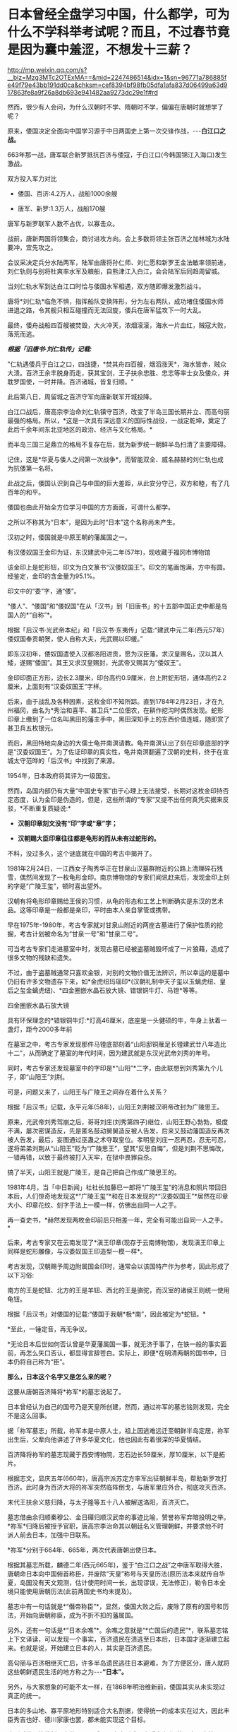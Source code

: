 * 日本曾经全盘学习中国，什么都学，可为什么不学科举考试呢？而且，不过春节竟是因为囊中羞涩，不想发十三薪？

http://mp.weixin.qq.com/s?__biz=Mzg3MTc2OTExMA==&mid=2247486514&idx=1&sn=96771a786885fe49f79e43bb191dd0ca&chksm=cef8394bf98fb05dfa1afa837d06499a63d917863fe8a9f26a8db693e941482aa9273dc29e1f#rd

然而，很少有人会问，为什么汉朝时不学、隋朝时不学，偏偏在唐朝时就想学了呢？

原来，倭国决定全面向中国学习源于中日两国史上第一次交锋作战，-﻿-﻿-*白江口之战。*

663年那一战，唐军联合新罗抵抗百济与倭寇，于白江口(今韩国锦江入海口)发生激战。

双方投入军力对比

- 倭国、百济:4.2万人，战船1000余艘

- 唐军、新罗:1.3万人，战船170艘

唐军与新罗联军人数不占优，以寡击众。

战前，唐新两国将领集会，商讨进攻方向。会上多数将领主张百济之加林城为水陆要冲，宜先攻之。

会议采决定兵分水陆两军，陆军由唐将孙仁师、刘仁愿和新罗王金法敏率领前进，刘仁轨则与别将杜爽率水军及粮船，自熊津江入白江，会合陆军后同趋周留城。

当刘仁轨水军到达白江口时恰与倭国水军相遇，双方随即爆发激烈战斗。

[[./img/46-0.jpeg]]

唐将*刘仁轨*临危不惧，指挥船队变换阵形，分为左右两队，成功堵住倭国水师进退之路，令其舰只相互碰撞而无法回旋，倭兵在唐军猛攻下一时大乱。

[[./img/46-1.jpeg]]

最终，倭舟战船四百艘被焚毁，大火冲天，浓烟滚滚，海水一片血红，贼寇大败，落荒而逃。

/*根据「旧唐书·刘仁轨传」记载:*/

"仁轨遇倭兵于白江之口，四战捷，*焚其舟四百艘，烟滔涨天*，海水皆赤，贼众大溃。百济王余丰脱身而走，获其宝剑，王子扶余忠胜、忠志等率士女及倭众，并耽罗国使，一时并降。百济诸城，皆复归顺。"

此后第八日，周留城之百济守军向唐新联军开城投降。

白江口战后，唐高宗李治命刘仁轨镇守百济，改变了半岛三国长期并立、而高句丽最强的格局。所以，*这是一次具有深远意义的国际性战役，一战定乾坤，奠定了此后千余年间东北亚地区的政治、经济与文化格局。*

而半岛三国三足鼎立的格局不复存在后，就为新罗统一朝鲜半岛扫清了主要障碍。

记住，这是*华夏与倭人之间第一次战争*，而智能双全、威名赫赫的刘仁轨也成为抗倭第一名将。

[[./img/46-2.jpeg]]

此战之后，倭国认识到自己与中国的巨大差距，从此安分守己，双方和睦，有了几百年的和平。

倭国也由此开始全方位学习中国的方方面面，可谓什么都学。

之所以不称其为“日本”，是因为此时“日本”这个名称尚未产生。

汉初之时，倭国就是中原王朝的藩属国之一。

有汉倭奴国王金印为证，东汉建武中元二年(57年)，现收藏于福冈市博物馆

[[./img/46-3.jpeg]]

该金印上是蛇形钮，印文为白文篆书“汉倭奴国王”。印文的笔画饱满，方中有圆。经鉴定，金印的含金量为95.1%。

印文中的“委”字，通“倭”。

“倭人”、“倭国”和“倭奴国”在从「汉书」到「旧唐书」的十五部中国正史中都是岛国人的*“自称”*。

根据「后汉书·光武帝本纪」和「后汉书·东夷传」记载:“建武中元二年(西元57年)倭奴国奉贡朝贺，使人自称大夫，光武赐以印缓。”

即东汉初年，倭奴国遣使入汉都洛阳进贡，愿为汉臣藩。求汉皇赐名，汉以其人矮，遂赐“倭国”。其王又求汉皇赐封，光武帝又赐其为“倭奴王”。

金印印面正方形，边长2.3厘米，印台高约0.9厘米，台上附蛇形钮，通体高约2.2厘米，上面刻有“汉委奴国王”字样。

[[./img/46-4.jpeg]]

后来，由于战乱及各种因素，这枚金印不知所踪。直到1784年2月23日，才在九州福冈，由名为*秀治和喜平、甚卫兵*二位佃农，在耕作挖沟时偶然发现。蛇形印章上缴到了一位名叫黑田的藩主手中，黑田深知手上的东西价值连城，随即赏了甚卫兵五枚银元。

而后，黑田特地向身边的大儒士龟井南溟请教。龟井南溟认出了刻在印章底部的字是“汉委奴国王”。为了佐证印章的真实性，龟井南溟翻遍了汉朝的史料，终于在宣城太守范晔的「后汉书」中找到了来源。

1954年，日本政府将其评为一级国宝。

然而，岛国内部仍有大量“中国史专家”由于心理上无法接受，长期对这枚金印持否定态度，认为金印是伪造的。但是，这些所谓的“专家”又提不出任何真凭实据来反驳，*不断重复质疑说:*

- *汉朝印章刻文没有“印”字或“章”字；*

- *汉朝赐大臣印章往往都是龟形的而从未有过蛇形的。*

不料，没过多久，这个谜底就在中国的考古中揭开了。

1981年2月24日，一江西女子陶秀华正在甘泉山汉墓群附近的公路上清理碎石残雪，偶然间发现了一枚龟形金印。南京博物馆的专家们闻讯赶来后，发现金印上刻的字是“广陵王玺”，顿时喜出望外。

[[./img/46-5.jpeg]]

汉朝有将龟形印章赐给王侯的习惯，从龟的形态和工艺上判断确实是东汉的艺术品。这等印章是一般都是亲印，平时由本人亲自掌管或携带。

早在1975年-1980年，考古专家就对甘泉山附近的两座古墓进行了保护性质的挖掘，考古计划被命名为“甘泉一号”和“甘泉二号”。

[[./img/46-6.jpeg]]

可当考古专家们走进墓室中时，发现古墓已经被盗墓贼毁坏成了一片狼藉，造成了很多文物的残缺和遗失。

[[./img/46-7.jpeg]]

不过，由于盗墓贼通常只喜欢金银，对别的文物价值无法辨识，所以幸运的是墓中仍旧有许多文物遗存下来，如*金虎纽玛瑙印*(汉朝礼制中天子玺以玉螭虎纽、皇后之玺金螭虎纽)、*四金圈嵌水晶石放大镜、错银铜牛灯、马镫*等等。

四金圈嵌水晶石放大镜

[[./img/46-8.jpeg]]

具有环保理念的*错银铜牛灯:*灯高46厘米，底座是一头健硕的牛，牛身上驮着一盏灯，距今2000多年前

[[./img/46-9.jpeg]]

在墓室之中，考古专家发现那件马镫底部刻着“山阳邸铜雁足长镫建武廿八年造比十二”，从而确定了墓室的年代时间，因为建武就是东汉光武帝刘秀的年号。

同时，考古专家还发现墓室中的字印是*“山阳”*二字，由此联想到刘秀第九个儿子，即“山阳王”刘荆。

可是，问题又来了，山阳王与广陵王之间存在着什么关系？

根据「后汉书」记载，永平元年(58年)，山阳王刘荆被汉明帝改封为广陵思王。

原来，光武帝刘秀驾崩之后，哥哥刘庄(刘秀第四子)继位，山阳王野心勃勃，极度不满，屡次密谋造反，先是匿名鼓动舅舅造反被人告发，后来又鼓动藩国造反再次被人告发，最后，妄图通过巫蛊之术夺取皇位。孝明皇刘庄一忍再忍，忍无可忍，遂将弟弟刘荆从“山阳王”贬为“广陵思王”，望其“反思自悔”，但是刘荆不思悔改，一错再错，以致于最终被打入天牢，在狱中畏罪自杀。

搞了半天，山阳王就是广陵王，是自己把自己作成广陵思王的。

1981年4月，当「中日新闻」社社长加藤巳一郎将“广陵王玺”的消息和照片带回日本后，人们惊奇地发现这*“广陵王玺”*和在日本发现的*“汉委奴国王”*居然在印章大小、印章花纹、刻字手法上一模一样，仿佛出自同一人之手。

再一查史书，*赫然发现两枚金印前后只相差一年，完全有可能出自同一人之手。*

后来，考古专家又在云南发现了*滇王印章(现存于云南博物馆)，发现滇王印章上同样是蛇形雕像，与汉委奴国王印造型一模一样*。

[[./img/46-10.jpeg]]

[[./img/46-11.jpeg]]

考古发现，汉朝赐予周边附属国金印时，通常会以该国特产作为参考，因此形成了以下习俗:

南方的王是蛇钮、北方的王是羊钮、西北的王是骆驼，而汉室的诸侯王则统一使用龟钮。

根据「后汉书」对倭国的记载:“倭国于我朝*极*南”，因此被定为*蛇钮。*

*至此，一锤定音，再无争议。

*无论日本后世如何否认曾是华夏藩属国一事，就无济于事了，在铁一般的事实面前，再怎么矢口否认，都显得言辞苍白。实际上，即便*在明清两朝的国书中，日本仍将自己称为“臣”。

*那么，日本这个名字又是怎么来的呢？*

这要从唐朝百济降将*祢军*的墓志说起了。

日本曾经认为自己的国号乃是天皇所创建，然而，通过祢军的墓志铭则发现，完全不是这么回事。

据「祢军墓志」所载，祢军本是中原人士，祖上因逃难远迁至朝鲜半岛定居，祢军出生后，父辈向他讲述了许多华夏文化，他也因此有着很深的华夏情结。

百济降将祢军的墓志现藏于西安博物院，志石边长59厘米，厚10厘米，以下是拓片。

[[./img/46-12.jpeg]]

[[./img/46-13.jpeg]]

根据志文，显庆五年(660年)，唐高宗派苏定方率军出征朝鲜半岛，帮助新罗攻打百济。此时身为百济大将的祢军突然临阵倒戈，与唐军里应外合，彻底攻灭百济。

末代王扶余义慈归降，与太子隆等五十八人被解送洛阳，百济灭亡。

墓志借由余归顺秦穆公、金日磾归顺汉武帝的事迹比喻，赞誉祢军弃暗投明之举。*祢军*归降后被授予官职，唐高宗李治命其以朝廷名义管理朝鲜，并要求他不时派人前去日本，加强中日联系。

*祢军*分别于664年、665年，两次代表唐朝出使日本。

[[./img/46-14.jpeg]]

根据其墓志所载，麟德二年(西元665年)，鉴于“白江口之战”之中唐军取得大胜，唐朝命日本向中国俯首称臣，并废除“天皇”称号与天皇历法(原历法本来就传自华夏，岛国没有天文观测，估计使用时间一长，出现谬误，无法修正)，勒令日本全境只能使用唐朝历法(此前两国史书均未提及)。

墓志中有一句话就是*“僭帝称臣”*，显然，倭国大败之后，废除了原有的国号和历法，开始向唐朝称臣，成为不折不扣的藩属国。

另外，还有一句话是*“日本余噍”*。余噍之意就是“*亡国后的遗民”*，联系墓志铭上下文译读，可以发现一个事实，百济遗民在溃逃至日本后，日本国才逐渐建立起来。也就是说，开始建立日本的人，其实是百济遗民。

高句丽与百济相继灭亡后，许多半岛遗民逃往日本避难，为了方便区分，唐人就将这些朝鲜遗民生活的地方称之为-﻿-﻿-*“日本”。*

[[./img/46-15.jpeg]]

另外，与大家想象的可能不太一样，在1868年明治维新前，倭国其实从未实现过真正的统一。

日本的多山地、寡平原地形特别适合大名割据，使得统一的成本实在过大，因此丰臣秀吉也好、德川家康也罢，都未能实现这个目标。

直到近代明治维新、废藩置县以后，日本才形成了实质意义上*第一次国家统一 。*

[[./img/46-16.jpeg]]

*【日本为什么学不了科举】

中国的科举制度始于隋朝，及至唐朝，形式逐渐完善，影响力愈发深远。

科举制度的实施，极大地推动了人才选拔的公正性，使得诸多优秀的寒门学子也有机会步入上流社会，从而促进了社会阶层的流动，增强了社会发展的活力。

[[./img/46-17.jpeg]]

日本自然知道这一举措的极大好处，他们也想学，但是很快发现有心无力，根本无法打破桎梏和藩篱。

中国之所以创立科举制度，是因为魏晋南北朝时的*门阀制度*盛行，只看门第不看才学，以出身决定社会地位，严重干扰了人才选拔，人才凋敝导致朝堂混乱，出现了一系列的社会问题，王朝也无法长治久安。

*中国是在斗争了千年的基础上，方才顺应历史潮流，打破门阀制度的。*

古时倭国并未统一(明治维新前从未真正统一)，天皇只是象征，没有实权，主要是以家族制和贵族制为基础的社会，幕府将军行管理之实，一代又一代，而各地有实力的大名割据一方，因此门户高低和出身特别重要。

这种情况与门阀制度颇为相似。

[[./img/46-18.jpeg]]

倭国阶级固化严重，处于既得利益阶层的贵族们强力阻挠科举制的施行，他们担心底层百姓爬上来会影响自己的利益和地位，所以千方百计反对科举制。

没有科举制，贵族可以干涉朝政，可以轻易将自己人安排在重要的岗位上，进一步巩固和壮大自己的实力。

/在此背景之下，日本尝试推行了一段时间的*“贡举”*(即科举制)就停止了，后来更是无人再提。/

[[./img/46-19.jpeg]]

门阀制度在人类社会发展中是一个必经阶段。到了一定阶段，它的弊端就会越来越明显，甚至成为阻碍社会进步的一大隐疾。不破除它，很难促进社会流动、进一步提高生产力。

/*中国破除门阀制度，前前后后斗争了一千年左右，其他国家大概也不会例外，甚至可能耗时更久。*/

现在，几个邻居的各大门阀也是愈来愈强大，大到可以左右国策、左右经济。

西方的真实历史虽然仅有近代三四百年，但是东学西渐时，它们也全方位学习了华夏文化和科技，包括治国理政、律法体系(尤其是唐律疏议，连养狗的法律也是从大唐律法中学的)。

[[./img/46-20.jpeg]]

*那么，它们有没有门阀呢？有没有像吕不韦那样的财阀呢？*

既然都是人类社会，自然社会的进程与发展大体上都会遇到相似的问题。现在，正是门阀兴盛的时代。门阀和财阀们为了巩固自己的地位，以便继续获取利益，必定会在各大关键岗位上安排自己人。

由此，所谓的三权分立、M主、Z由就非常好理解了，典型的双标，不同场合富含不同的解释。但其实，真实的目的仅有一个，那就是制衡、分化、瓦解，便于资本插手，能安排自己人上位，能按照自己意图行事。

*【都是钱惹的祸，不想发十三薪，所以才不过中国春节】*

日本不过中国春节，除了脱亚入欧，还因为明治维新时国库空虚，不想每过几年就来个闰月，由此多发一个月薪水。

曾经的中国农历新年，也是古代日本的重要节日。

[[./img/46-21.jpeg]]

从7世纪末开始，日本使用中国历法。

唐时，日本使用了中国农历，还顺袋抄作业抄走了唐朝宫廷的追傩，继而摇身一变，成了日本农历新年的礼仪。

[[./img/46-22.jpeg]]

古代日本严格遵循农历历法，中国农历新年由此影响日本一千多年。

直到1685年，才有日本人在中国历法的基础上编制出了“贞享历”，后来又几经更改，到明治初期使用“天保历”。

不过，这些历法都属于阴历。

随着黑船事件的爆发，明治天皇决定趁机推翻幕府的统治，从而掌握大权，顺便把日本旧制度全部推倒重来，所以在整个明治维新期间，日本大量引进西方的制度、技术、文化进行各方面的改革。

[[./img/46-23.jpeg]]

然而，由于全盘西化改革，面临着近代化的建设，需要巨额资金，而日益增加的成本导致国库空虚，财政压力不堪重负。

一时，连官员薪俸发放都成了火烧眉毛的大事。

明治维新前，官吏领取的是按月发放的“月俸”，但阴历每隔几年就会有一个闰月，要按十三个月发放。

*这些钱从哪里来？拿不出来怎么办？*

这时，*塚本明毅*等人提议将农历改为阳历，当时日本官员工资月结，每月按时领取月俸，如果按照农历计算，每隔两三年左右，就会多笔开支，多付一个闰月的工资，如果按照公历来算的话，这笔钱就可以省了。

明治天皇一听，当即表示同意。

于是，明治政府于农历1872年11月9日发布了“改历诏书”，决定废太阴历，颁行太阳历，以即将到来的12月3日作为1873年1月1日，从此诸祭典等旧历月日一律按照新历的相应日期施行。

所以，*当年农历12月3日就这样直接变成了阳历1月1日。*

这不仅剩下了第十三个月的月俸，甚至连农历十二月的工资也被天皇找借口赖掉了:反正这个月才过三天，所以这个月的钱就不发了啊。

[[./img/46-24.jpeg]]

甲午海战后，随着清朝战败，全日本上下纷纷认为，中国已经落伍了，完全没有必要再沿袭这样一个落后国家的传统，*便集体同意将新年改在元旦，以后只过元旦新年。*

至此，日本开始使用太阳历，新年从中国的春节改成了新历年的元旦，开始不过春节了，元旦即为新年。

明治改历之后，负责掌管时间的职能部门-﻿-﻿-*日本国立天文台*则对有关阳历和农历的对照等问讯，一律不予回答，而由海上保安厅海洋情报部以非正式的形式来公布阳历和农历的对照表。

2010年之后，海上保安厅海洋情报部没有说明任何理由，停止了这项服务。

日本施行了阳历历法后，一些节日直接搬至阳历，如阳历七月七日过七夕节，阳历九月九日过重阳节等，但是他们根本没搞清楚历法的天文意义。

[[./img/46-25.jpeg]]

其实，很多节庆是与历法密不可分的，人为的强行变革不符合天道规律，显得十分生硬，一些与种庄稼、打鱼有着莫大关联的节气时令是万万不能以行政命令所推行的阳历日子随便取代的。

由此造成的隐形损失，他们可能从来都没有考虑或估算过。

*【关于日本美食】*

日本那些卖寿司的，很多都在吹自己的山葵泥，其实他们没有告诉你的是，一大半的山葵都是从中国进口的。

早先霓虹国还声称自己风味独特的鲤鱼刺身，-﻿-﻿-其实那些脂肪很少的风味独特的鲤鱼百分百都是中国在鸭绿江里面养的，饿瘦了再卖去日本的。

霓虹人盛誉自己的木鱼花很厉害，吊高汤乃是一绝，可现实却是绝大多数木鱼花都是中国产的。

就连日本人常挂在嘴边的生食鸡蛋(无菌蛋)，很多也是中国出口的，圣迪乐鸡蛋就是其中的佼佼者。

[[./img/46-26.jpeg]]

至于美味的河豚，霓虹人奉之若宝，最后却发现他们那里根本就不怎么产河豚。为了保住饭碗，霓虹国的厨师非常喜欢中国产的排毒河豚，因为养殖的缘故，排毒河豚脂肪更多，所以这边又成了他们美誉的“日本河豚特殊旨味”。

[[./img/46-27.jpeg]]

总之，看待任何事物不要迷于表象，须深入了解历史，才能发现细节。

当你发现一个真实的日本后，尤其发现历史长河的起起伏伏，并能感受、甚至洞见历史潮流与趋势后，你一定会自信满满，绝对不会做出1949年加入国民党的事情来。

在某大报记者心心念念申请加入岛国国籍时，缺乏历史洞察力的她可能万万没有料到，那方土地上的人正想方设法曲线救国，留条后路，让自己的子孙后代能够移居大陆。

上下五千年的历史早已证明，离开华夏文化辐射圈和影响范围圈的，比如太平洋上的诸多岛国、北美印第安、奥尔梅克等等，总会处于原始、停滞状态，数千年如一日；

而处于华夏辐射圈和影响范围圈内的，才有机会东学西渐，在华夏文明不断积累的基础上，跟上发展的步伐，日新月异。

*有些东西，他们能学；有些东西，他们还真学不了。*

